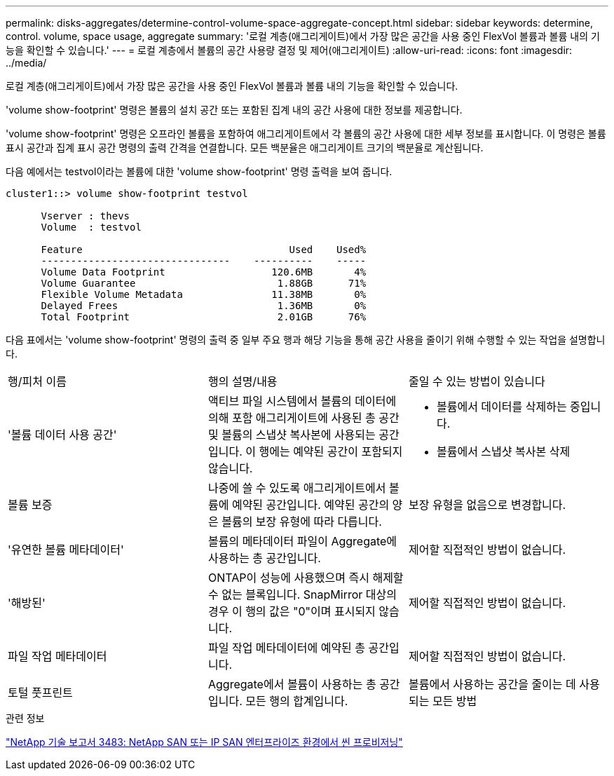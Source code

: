 ---
permalink: disks-aggregates/determine-control-volume-space-aggregate-concept.html 
sidebar: sidebar 
keywords: determine, control. volume, space usage, aggregate 
summary: '로컬 계층(애그리게이트)에서 가장 많은 공간을 사용 중인 FlexVol 볼륨과 볼륨 내의 기능을 확인할 수 있습니다.' 
---
= 로컬 계층에서 볼륨의 공간 사용량 결정 및 제어(애그리게이트)
:allow-uri-read: 
:icons: font
:imagesdir: ../media/


[role="lead"]
로컬 계층(애그리게이트)에서 가장 많은 공간을 사용 중인 FlexVol 볼륨과 볼륨 내의 기능을 확인할 수 있습니다.

'volume show-footprint' 명령은 볼륨의 설치 공간 또는 포함된 집계 내의 공간 사용에 대한 정보를 제공합니다.

'volume show-footprint' 명령은 오프라인 볼륨을 포함하여 애그리게이트에서 각 볼륨의 공간 사용에 대한 세부 정보를 표시합니다. 이 명령은 볼륨 표시 공간과 집계 표시 공간 명령의 출력 간격을 연결합니다. 모든 백분율은 애그리게이트 크기의 백분율로 계산됩니다.

다음 예에서는 testvol이라는 볼륨에 대한 'volume show-footprint' 명령 출력을 보여 줍니다.

....
cluster1::> volume show-footprint testvol

      Vserver : thevs
      Volume  : testvol

      Feature                                   Used    Used%
      --------------------------------    ----------    -----
      Volume Data Footprint                  120.6MB       4%
      Volume Guarantee                        1.88GB      71%
      Flexible Volume Metadata               11.38MB       0%
      Delayed Frees                           1.36MB       0%
      Total Footprint                         2.01GB      76%
....
다음 표에서는 'volume show-footprint' 명령의 출력 중 일부 주요 행과 해당 기능을 통해 공간 사용을 줄이기 위해 수행할 수 있는 작업을 설명합니다.

|===


| 행/피처 이름 | 행의 설명/내용 | 줄일 수 있는 방법이 있습니다 


 a| 
'볼륨 데이터 사용 공간'
 a| 
액티브 파일 시스템에서 볼륨의 데이터에 의해 포함 애그리게이트에 사용된 총 공간 및 볼륨의 스냅샷 복사본에 사용되는 공간입니다. 이 행에는 예약된 공간이 포함되지 않습니다.
 a| 
* 볼륨에서 데이터를 삭제하는 중입니다.
* 볼륨에서 스냅샷 복사본 삭제




 a| 
볼륨 보증
 a| 
나중에 쓸 수 있도록 애그리게이트에서 볼륨에 예약된 공간입니다. 예약된 공간의 양은 볼륨의 보장 유형에 따라 다릅니다.
 a| 
보장 유형을 없음으로 변경합니다.



 a| 
'유연한 볼륨 메타데이터'
 a| 
볼륨의 메타데이터 파일이 Aggregate에 사용하는 총 공간입니다.
 a| 
제어할 직접적인 방법이 없습니다.



 a| 
'해방된'
 a| 
ONTAP이 성능에 사용했으며 즉시 해제할 수 없는 블록입니다. SnapMirror 대상의 경우 이 행의 값은 "0"이며 표시되지 않습니다.
 a| 
제어할 직접적인 방법이 없습니다.



 a| 
파일 작업 메타데이터
 a| 
파일 작업 메타데이터에 예약된 총 공간입니다.
 a| 
제어할 직접적인 방법이 없습니다.



 a| 
토털 풋프린트
 a| 
Aggregate에서 볼륨이 사용하는 총 공간입니다. 모든 행의 합계입니다.
 a| 
볼륨에서 사용하는 공간을 줄이는 데 사용되는 모든 방법

|===
.관련 정보
http://www.netapp.com/us/media/tr-3483.pdf["NetApp 기술 보고서 3483: NetApp SAN 또는 IP SAN 엔터프라이즈 환경에서 씬 프로비저닝"^]
